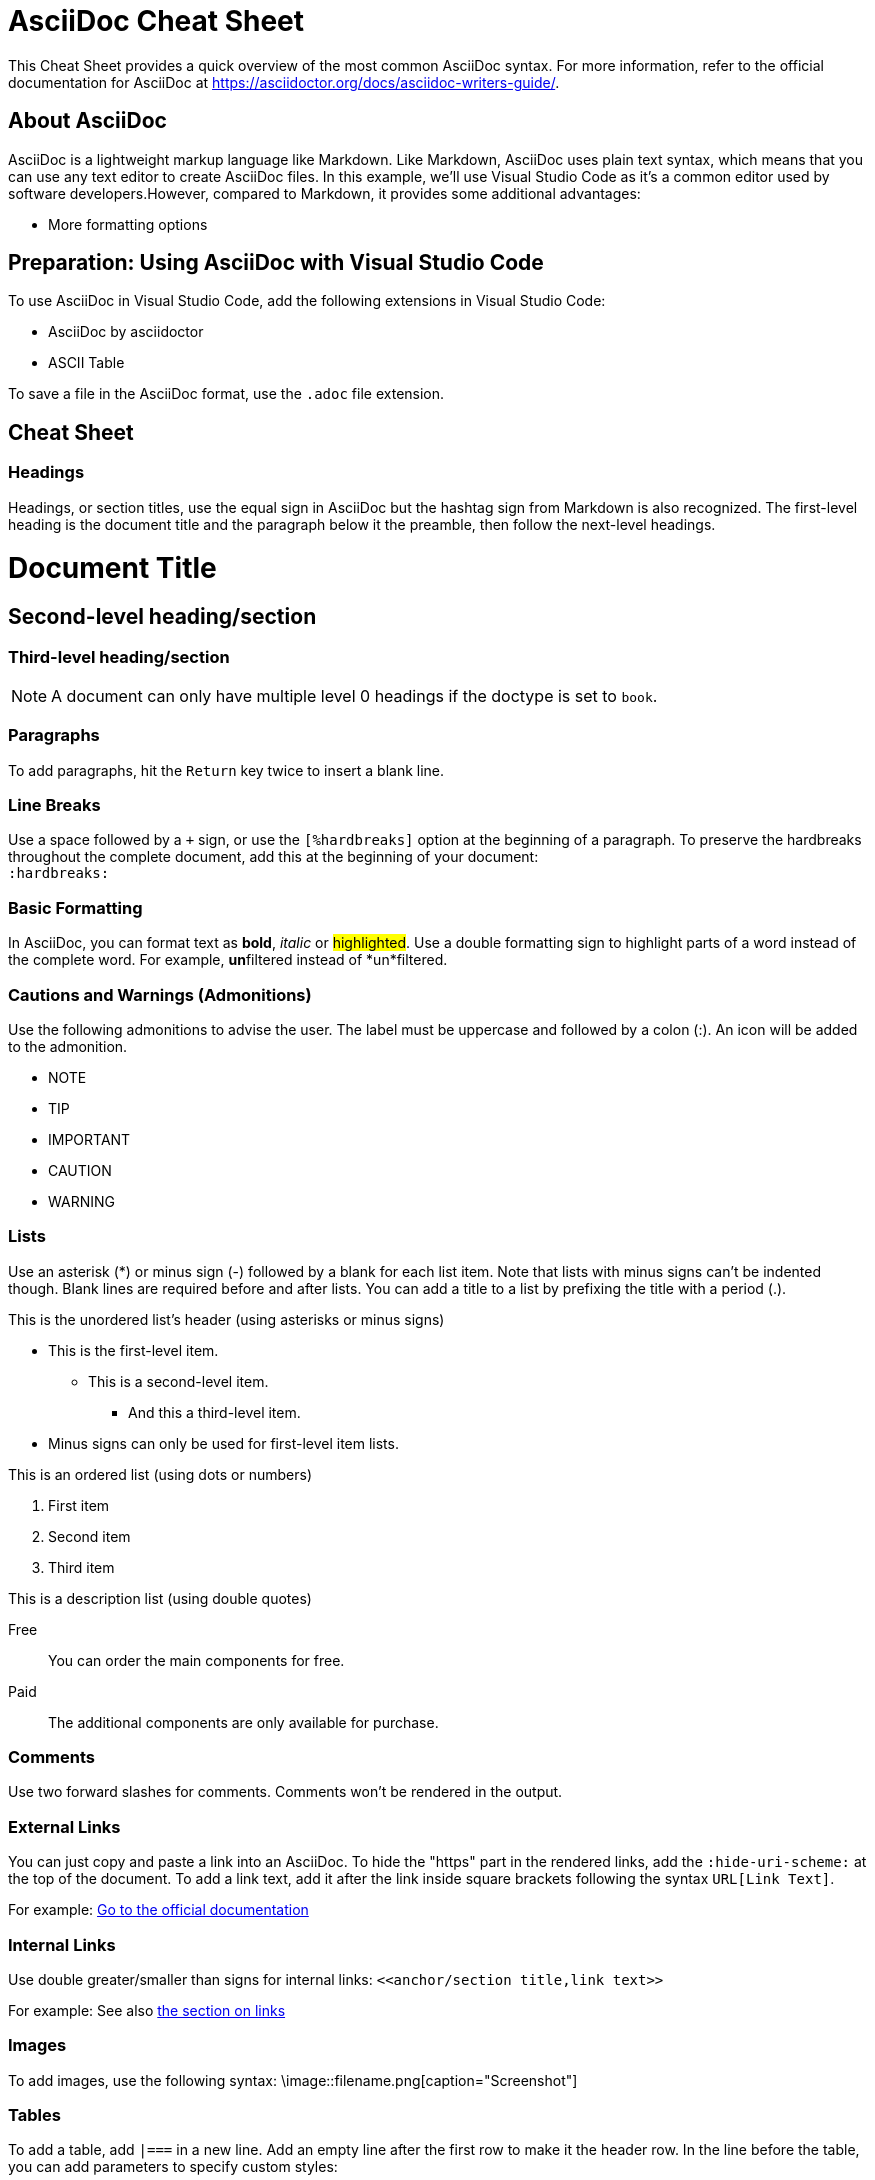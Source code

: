 # AsciiDoc Cheat Sheet

This Cheat Sheet provides a quick overview of the most common AsciiDoc syntax. For more information, refer to the official documentation for AsciiDoc at https://asciidoctor.org/docs/asciidoc-writers-guide/. 


## About AsciiDoc

AsciiDoc is a lightweight markup language like Markdown. Like Markdown, AsciiDoc uses plain text syntax, which means that you can use any text editor to create AsciiDoc files. In this example, we'll use Visual Studio Code as it's a common editor used by software developers.However, compared to Markdown, it provides some additional advantages:

- More formatting options


== Preparation: Using AsciiDoc with Visual Studio Code

To use AsciiDoc in Visual Studio Code, add the following extensions in Visual Studio Code:

* AsciiDoc by asciidoctor
* ASCII Table

To save a file in the AsciiDoc format, use the `.adoc` file extension.

== Cheat Sheet

=== Headings
Headings, or section titles, use the equal sign in AsciiDoc but the hashtag sign from Markdown is also recognized. The first-level heading is the document title and the paragraph below it the preamble, then follow the next-level headings.

= Document Title
== Second-level heading/section
=== Third-level heading/section

NOTE: A document can only have multiple level 0 headings if the doctype is set to `book`.

=== Paragraphs
To add paragraphs, hit the `Return` key twice to insert a blank line.

=== Line Breaks
Use a space followed by a `+` sign, or use the `[%hardbreaks]` option at the beginning of a paragraph. To preserve the hardbreaks throughout the complete document, add this at the beginning of your document: +
`:hardbreaks:`

=== Basic Formatting
In AsciiDoc, you can format text as *bold*, _italic_ or #highlighted#.
Use a double formatting sign to highlight parts of a word instead of the complete word. For example, **un**filtered instead of *un*filtered. 

=== Cautions and Warnings (Admonitions)
Use the following admonitions to advise the user. The label must be uppercase and followed by a colon (:). An icon will be added to the admonition.
[%hardbreaks]
- NOTE
- TIP
- IMPORTANT
- CAUTION
- WARNING

=== Lists
Use an asterisk (*) or minus sign (-) followed by a blank for each list item. Note that lists with minus signs can't be indented though. Blank lines are required before and after lists. You can add a title to a list by prefixing the title with a period (.).

.This is the unordered list's header (using asterisks or minus signs)
* This is the first-level item.
** This is a second-level item.
*** And this a third-level item.
* Minus signs can only be used for first-level item lists.

.This is an ordered list (using dots or numbers)
. First item
. Second item
. Third item

.This is a description list (using double quotes)
Free:: You can order the main components for free.
Paid:: The additional components are only available for purchase.


=== Comments
Use two forward slashes for comments. Comments won't be rendered in the output.
// This is a comment.

=== External Links
You can just copy and paste a link into an AsciiDoc. To hide the "https" part in the rendered links, add the `:hide-uri-scheme:` at the top of the document. 
To add a link text, add it after the link inside square brackets following the syntax `URL[Link Text]`.

For example:
https://asciidoctor.org/docs/asciidoc-writers-guide/[Go to the official documentation]

=== Internal Links
Use double greater/smaller than signs for internal links: `\<<anchor/section title,link text>>`

For example:
See also <<Links,the section on links>>

=== Images
To add images, use the following syntax:
\image::filename.png[caption="Screenshot"]

=== Tables
To add a table, add `|===` in a new line. Add an empty line after the first row to make it the header row. In the line before the table, you can add parameters to specify custom styles:

* [grid=rows], [grid=none]
* [frame=none]

[grid=rows]
|===
|Header Column 1 | Header Column 2

|Column 1, Row 1 | Column 2, Row 1
|Column 1, Row 2 | Column 2, Row 2
|===

=== Reuse Text Files 
You can include text files or other files following the syntax:

`include::filename.adoc[text]`

=== Attributes
Define attributes in the document by placing them inside colons, followed by the value:

:ProductName: MS Editor++
:ProductVersion: 25.12.1
:CompanyName: MySpace Inc.
:CompanyURL-MSEditor: https://myspaceinc.com/products/softwareproducts/editors/HTMLeditors/MSEditor/latest.com

Then refer to the attributes in the text by putting the attribute name inside curly brackets:

At {CompanyName}, we spent the last decade to enhance our flagship {ProductName}. As of September 01, we release the newest version: {ProductVersion}. You can find more information on our {CompanyURL-MSEditor}[official website].



